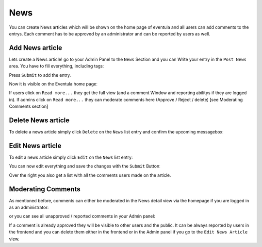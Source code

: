 
News
==================================================

You can create News articles which will be shown on the home page of eventula and all users can add comments to the entrys.
Each comment has to be approved by an administrator and can be reported by users as well.


Add News article
-----------------

Lets create a News article! go to your Admin Panel to the ``News`` Section and you can Write your entry in the ``Post News`` area.
You have to fill everything, including tags:

.. image:: ../images/news_01.png
   :scale: 50 %
   :alt: eventula event deletion
   :align: center

Press ``Submit`` to add the entry.

Now it is visible on the Eventula home page:

.. image:: ../images/news_05.png
   :scale: 50 %
   :alt: eventula event deletion
   :align: center

If users click on ``Read more...`` they get the full view (and a comment Window and reporting abilitys if they are logged in).
If admins click on ``Read more...`` they can moderate comments here (Approve / Reject / delete) [see Moderating Comments section]

Delete News article
--------------------

To delete a news article simply click ``Delete`` on the ``News`` list entry and confirm the upcoming messagebox:

.. image:: ../images/news_02.png
   :scale: 50 %
   :alt: eventula event deletion
   :align: center


Edit News article
------------------

To edit a news article simply click ``Edit`` on the ``News`` list entry:

.. image:: ../images/news_03.png
   :scale: 50 %
   :alt: eventula event deletion
   :align: center

You can now edit everything and save the changes with the ``Submit`` Button:

.. image:: ../images/news_04.png
   :scale: 50 %
   :alt: eventula event deletion
   :align: center

Over the right you also get a list with all the comments users made on the article.


Moderating Comments
-------------------

As mentioned before, comments can either be moderated in the News detail view via the homepage if you are logged in as an administrator:

.. image:: ../images/news_07.png
   :scale: 50 %
   :alt: eventula event deletion
   :align: center

or you can see all unapproved / reported comments in your Admin panel:

.. image:: ../images/news_06.png
   :scale: 50 %
   :alt: eventula event deletion
   :align: center


If a comment is already approved they will be visible to other users and the public.
It can be always reported by users in the frontend and you can delete them either in the frontend or in the Admin panel if you go to the ``Edit News Article`` view.

